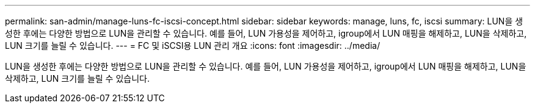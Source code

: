 ---
permalink: san-admin/manage-luns-fc-iscsi-concept.html 
sidebar: sidebar 
keywords: manage, luns, fc, iscsi 
summary: LUN을 생성한 후에는 다양한 방법으로 LUN을 관리할 수 있습니다. 예를 들어, LUN 가용성을 제어하고, igroup에서 LUN 매핑을 해제하고, LUN을 삭제하고, LUN 크기를 늘릴 수 있습니다. 
---
= FC 및 iSCSI용 LUN 관리 개요
:icons: font
:imagesdir: ../media/


[role="lead"]
LUN을 생성한 후에는 다양한 방법으로 LUN을 관리할 수 있습니다. 예를 들어, LUN 가용성을 제어하고, igroup에서 LUN 매핑을 해제하고, LUN을 삭제하고, LUN 크기를 늘릴 수 있습니다.
